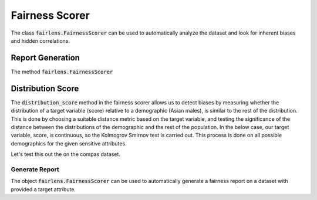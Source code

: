 Fairness Scorer
===============

The class :code:`fairlens.FairnessScorer` can be used to automatically analyze the dataset and look for inherent
biases and hidden correlations.


Report Generation
-----------------

The method :code:`fairlens.FairnessScorer`


Distribution Score
------------------

The :code:`distribution_score` method in the fairness scorer allows us to detect biases by measuring
whether the distribution of a target variable (score) relative to a demographic (Asian males), is
similar to the rest of the distribution. This is done by choosing a suitable distance metric based
on the target variable, and testing the significance of the distance between the distributions of
the demographic and the rest of the population. In the below case, our target variable, score,
is continuous, so the Kolmogrov Smirnov test is carried out. This process is done on all possible
demographics for the given sensitive attributes.

Let's test this out the on the compas dataset.

.. ipython:: python

  import pandas as pd
  import fairlens as fl

  df = pd.read_csv("../datasets/compas.csv")
  df.info()

  sensitive_attrs = ["Ethnicity", "Sex"]
  target_attr = "RawScore"

  fscorer = fl.FairnessScorer(df, target_attr, sensitive_attrs)
  fscorer.distribution_score()

Generate Report
^^^^^^^^^^^^^^^

The object :code:`fairlens.FairnessScorer` can be used to automatically generate a fairness report on a
dataset with provided a target attribute.

.. ipython:: python

  import pandas as pd
  import fairlens as fl

  df = pd.read_csv("../datasets/german_credit_data.csv")
  df.info()

  @savefig quickstart_demographic_report.png
  fscorer = fl.FairnessScorer(df, "Credit amount").demographic_report()
